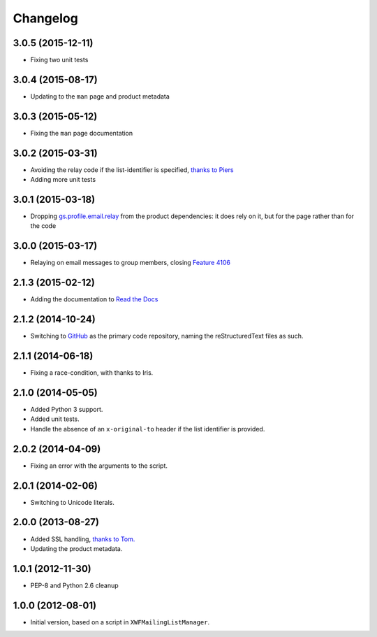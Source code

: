 Changelog
=========

3.0.5 (2015-12-11)
------------------

* Fixing two unit tests

3.0.4 (2015-08-17)
------------------

* Updating to the ``man`` page and product metadata

3.0.3 (2015-05-12)
------------------

* Fixing the ``man`` page documentation

3.0.2 (2015-03-31)
------------------

* Avoiding the relay code if the list-identifier is specified,
  `thanks to Piers`_
* Adding more unit tests

.. _`thanks to Piers`:
   http://groupserver.org/r/post/7KTJlimsOi1l8sKLiPsD3P

3.0.1 (2015-03-18)
------------------

* Dropping `gs.profile.email.relay`_ from the product
  dependencies: it does rely on it, but for the page rather than
  for the code

.. _gs.profile.email.relay:
   https://github.com/groupserver/gs.profile.email.relay

3.0.0 (2015-03-17)
------------------

* Relaying on email messages to group members, closing `Feature
  4106`_

.. _Feature 4106: https://redmine.iopen.net/issues/4106

2.1.3 (2015-02-12)
------------------

* Adding the documentation to `Read the Docs`_

.. _Read the Docs: 

2.1.2 (2014-10-24)
------------------

* Switching to GitHub_ as the primary code repository, naming the
  reStructuredText files as such.

.. _GitHub: https://github.com/groupserver/gs.group.messages.add.smtp2gs

2.1.1 (2014-06-18)
------------------

* Fixing a race-condition, with thanks to Iris.

2.1.0 (2014-05-05)
------------------

* Added Python 3 support.
* Added unit tests.
* Handle the absence of an ``x-original-to`` header if the list
  identifier is provided.

2.0.2 (2014-04-09)
------------------

* Fixing an error with the arguments to the script.

2.0.1 (2014-02-06)
------------------

* Switching to Unicode literals.

2.0.0 (2013-08-27)
------------------

* Added SSL handling, `thanks to Tom.
  <http://groupserver.org/r/pos t/5tGuPa4ul9W9CN8dkVaZ2>`_
* Updating the product metadata.

1.0.1 (2012-11-30)
------------------

* PEP-8 and Python 2.6 cleanup

1.0.0 (2012-08-01)
------------------

* Initial version, based on a script in
  ``XWFMailingListManager``.

..  LocalWords:  Changelog GitHub
